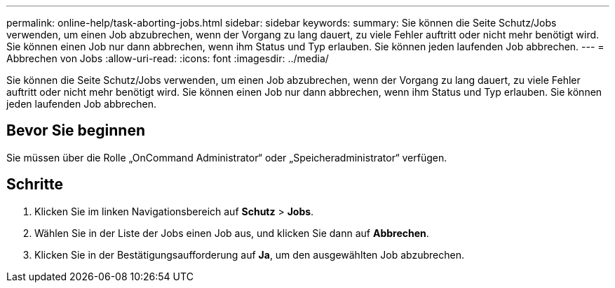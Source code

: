 ---
permalink: online-help/task-aborting-jobs.html 
sidebar: sidebar 
keywords:  
summary: Sie können die Seite Schutz/Jobs verwenden, um einen Job abzubrechen, wenn der Vorgang zu lang dauert, zu viele Fehler auftritt oder nicht mehr benötigt wird. Sie können einen Job nur dann abbrechen, wenn ihm Status und Typ erlauben. Sie können jeden laufenden Job abbrechen. 
---
= Abbrechen von Jobs
:allow-uri-read: 
:icons: font
:imagesdir: ../media/


[role="lead"]
Sie können die Seite Schutz/Jobs verwenden, um einen Job abzubrechen, wenn der Vorgang zu lang dauert, zu viele Fehler auftritt oder nicht mehr benötigt wird. Sie können einen Job nur dann abbrechen, wenn ihm Status und Typ erlauben. Sie können jeden laufenden Job abbrechen.



== Bevor Sie beginnen

Sie müssen über die Rolle „OnCommand Administrator“ oder „Speicheradministrator“ verfügen.



== Schritte

. Klicken Sie im linken Navigationsbereich auf *Schutz* > *Jobs*.
. Wählen Sie in der Liste der Jobs einen Job aus, und klicken Sie dann auf *Abbrechen*.
. Klicken Sie in der Bestätigungsaufforderung auf *Ja*, um den ausgewählten Job abzubrechen.

